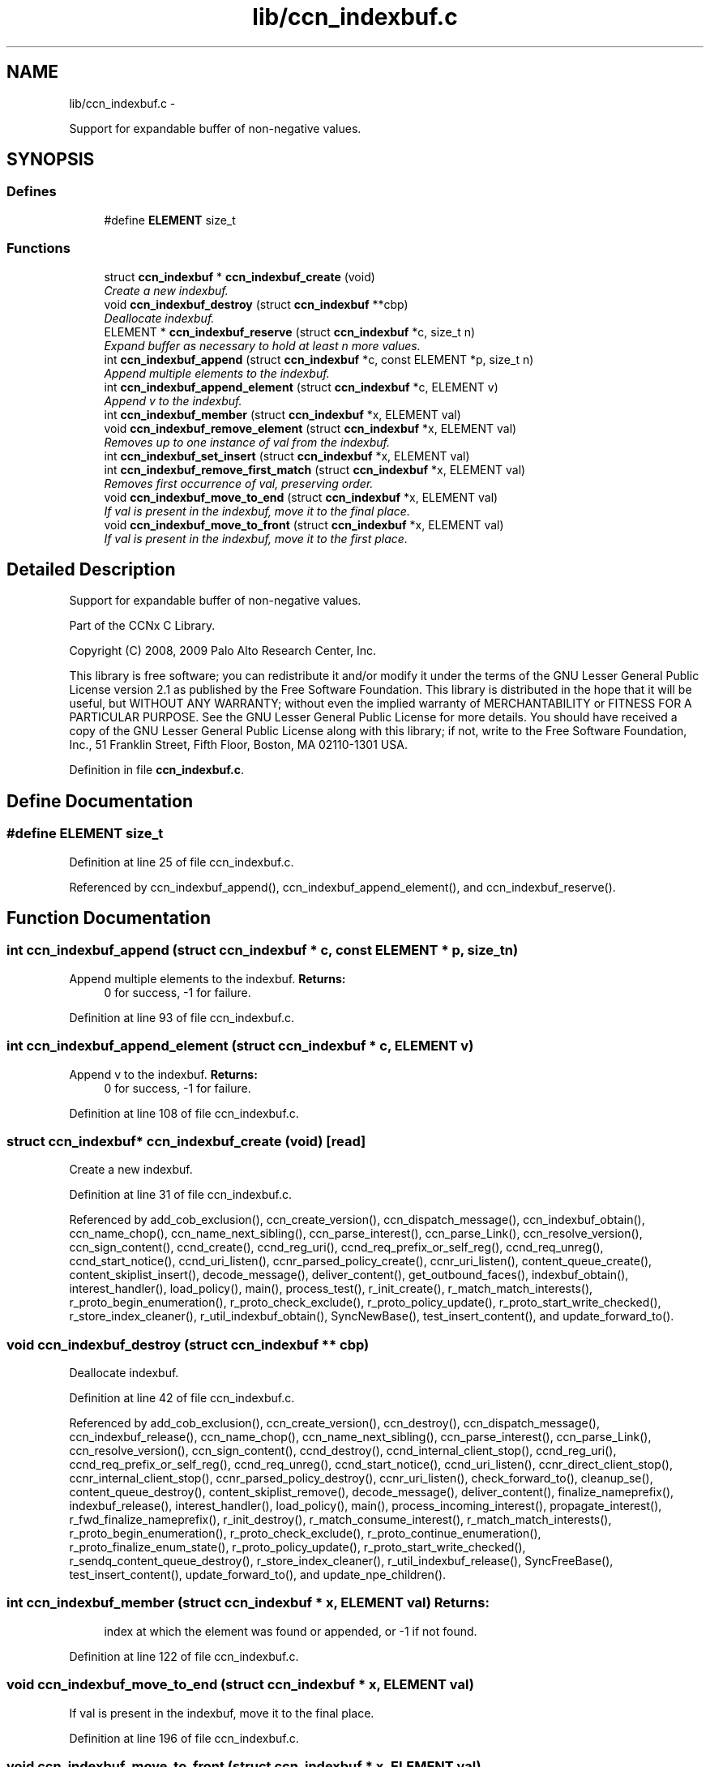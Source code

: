 .TH "lib/ccn_indexbuf.c" 3 "8 Dec 2012" "Version 0.7.0" "Content-Centric Networking in C" \" -*- nroff -*-
.ad l
.nh
.SH NAME
lib/ccn_indexbuf.c \- 
.PP
Support for expandable buffer of non-negative values.  

.SH SYNOPSIS
.br
.PP
.SS "Defines"

.in +1c
.ti -1c
.RI "#define \fBELEMENT\fP   size_t"
.br
.in -1c
.SS "Functions"

.in +1c
.ti -1c
.RI "struct \fBccn_indexbuf\fP * \fBccn_indexbuf_create\fP (void)"
.br
.RI "\fICreate a new indexbuf. \fP"
.ti -1c
.RI "void \fBccn_indexbuf_destroy\fP (struct \fBccn_indexbuf\fP **cbp)"
.br
.RI "\fIDeallocate indexbuf. \fP"
.ti -1c
.RI "ELEMENT * \fBccn_indexbuf_reserve\fP (struct \fBccn_indexbuf\fP *c, size_t n)"
.br
.RI "\fIExpand buffer as necessary to hold at least n more values. \fP"
.ti -1c
.RI "int \fBccn_indexbuf_append\fP (struct \fBccn_indexbuf\fP *c, const ELEMENT *p, size_t n)"
.br
.RI "\fIAppend multiple elements to the indexbuf. \fP"
.ti -1c
.RI "int \fBccn_indexbuf_append_element\fP (struct \fBccn_indexbuf\fP *c, ELEMENT v)"
.br
.RI "\fIAppend v to the indexbuf. \fP"
.ti -1c
.RI "int \fBccn_indexbuf_member\fP (struct \fBccn_indexbuf\fP *x, ELEMENT val)"
.br
.ti -1c
.RI "void \fBccn_indexbuf_remove_element\fP (struct \fBccn_indexbuf\fP *x, ELEMENT val)"
.br
.RI "\fIRemoves up to one instance of val from the indexbuf. \fP"
.ti -1c
.RI "int \fBccn_indexbuf_set_insert\fP (struct \fBccn_indexbuf\fP *x, ELEMENT val)"
.br
.ti -1c
.RI "int \fBccn_indexbuf_remove_first_match\fP (struct \fBccn_indexbuf\fP *x, ELEMENT val)"
.br
.RI "\fIRemoves first occurrence of val, preserving order. \fP"
.ti -1c
.RI "void \fBccn_indexbuf_move_to_end\fP (struct \fBccn_indexbuf\fP *x, ELEMENT val)"
.br
.RI "\fIIf val is present in the indexbuf, move it to the final place. \fP"
.ti -1c
.RI "void \fBccn_indexbuf_move_to_front\fP (struct \fBccn_indexbuf\fP *x, ELEMENT val)"
.br
.RI "\fIIf val is present in the indexbuf, move it to the first place. \fP"
.in -1c
.SH "Detailed Description"
.PP 
Support for expandable buffer of non-negative values. 

Part of the CCNx C Library.
.PP
Copyright (C) 2008, 2009 Palo Alto Research Center, Inc.
.PP
This library is free software; you can redistribute it and/or modify it under the terms of the GNU Lesser General Public License version 2.1 as published by the Free Software Foundation. This library is distributed in the hope that it will be useful, but WITHOUT ANY WARRANTY; without even the implied warranty of MERCHANTABILITY or FITNESS FOR A PARTICULAR PURPOSE. See the GNU Lesser General Public License for more details. You should have received a copy of the GNU Lesser General Public License along with this library; if not, write to the Free Software Foundation, Inc., 51 Franklin Street, Fifth Floor, Boston, MA 02110-1301 USA. 
.PP
Definition in file \fBccn_indexbuf.c\fP.
.SH "Define Documentation"
.PP 
.SS "#define ELEMENT   size_t"
.PP
Definition at line 25 of file ccn_indexbuf.c.
.PP
Referenced by ccn_indexbuf_append(), ccn_indexbuf_append_element(), and ccn_indexbuf_reserve().
.SH "Function Documentation"
.PP 
.SS "int ccn_indexbuf_append (struct \fBccn_indexbuf\fP * c, const ELEMENT * p, size_t n)"
.PP
Append multiple elements to the indexbuf. \fBReturns:\fP
.RS 4
0 for success, -1 for failure. 
.RE
.PP

.PP
Definition at line 93 of file ccn_indexbuf.c.
.SS "int ccn_indexbuf_append_element (struct \fBccn_indexbuf\fP * c, ELEMENT v)"
.PP
Append v to the indexbuf. \fBReturns:\fP
.RS 4
0 for success, -1 for failure. 
.RE
.PP

.PP
Definition at line 108 of file ccn_indexbuf.c.
.SS "struct \fBccn_indexbuf\fP* ccn_indexbuf_create (void)\fC [read]\fP"
.PP
Create a new indexbuf. 
.PP
Definition at line 31 of file ccn_indexbuf.c.
.PP
Referenced by add_cob_exclusion(), ccn_create_version(), ccn_dispatch_message(), ccn_indexbuf_obtain(), ccn_name_chop(), ccn_name_next_sibling(), ccn_parse_interest(), ccn_parse_Link(), ccn_resolve_version(), ccn_sign_content(), ccnd_create(), ccnd_reg_uri(), ccnd_req_prefix_or_self_reg(), ccnd_req_unreg(), ccnd_start_notice(), ccnd_uri_listen(), ccnr_parsed_policy_create(), ccnr_uri_listen(), content_queue_create(), content_skiplist_insert(), decode_message(), deliver_content(), get_outbound_faces(), indexbuf_obtain(), interest_handler(), load_policy(), main(), process_test(), r_init_create(), r_match_match_interests(), r_proto_begin_enumeration(), r_proto_check_exclude(), r_proto_policy_update(), r_proto_start_write_checked(), r_store_index_cleaner(), r_util_indexbuf_obtain(), SyncNewBase(), test_insert_content(), and update_forward_to().
.SS "void ccn_indexbuf_destroy (struct \fBccn_indexbuf\fP ** cbp)"
.PP
Deallocate indexbuf. 
.PP
Definition at line 42 of file ccn_indexbuf.c.
.PP
Referenced by add_cob_exclusion(), ccn_create_version(), ccn_destroy(), ccn_dispatch_message(), ccn_indexbuf_release(), ccn_name_chop(), ccn_name_next_sibling(), ccn_parse_interest(), ccn_parse_Link(), ccn_resolve_version(), ccn_sign_content(), ccnd_destroy(), ccnd_internal_client_stop(), ccnd_reg_uri(), ccnd_req_prefix_or_self_reg(), ccnd_req_unreg(), ccnd_start_notice(), ccnd_uri_listen(), ccnr_direct_client_stop(), ccnr_internal_client_stop(), ccnr_parsed_policy_destroy(), ccnr_uri_listen(), check_forward_to(), cleanup_se(), content_queue_destroy(), content_skiplist_remove(), decode_message(), deliver_content(), finalize_nameprefix(), indexbuf_release(), interest_handler(), load_policy(), main(), process_incoming_interest(), propagate_interest(), r_fwd_finalize_nameprefix(), r_init_destroy(), r_match_consume_interest(), r_match_match_interests(), r_proto_begin_enumeration(), r_proto_check_exclude(), r_proto_continue_enumeration(), r_proto_finalize_enum_state(), r_proto_policy_update(), r_proto_start_write_checked(), r_sendq_content_queue_destroy(), r_store_index_cleaner(), r_util_indexbuf_release(), SyncFreeBase(), test_insert_content(), update_forward_to(), and update_npe_children().
.SS "int ccn_indexbuf_member (struct \fBccn_indexbuf\fP * x, ELEMENT val)"\fBReturns:\fP
.RS 4
index at which the element was found or appended, or -1 if not found. 
.RE
.PP

.PP
Definition at line 122 of file ccn_indexbuf.c.
.SS "void ccn_indexbuf_move_to_end (struct \fBccn_indexbuf\fP * x, ELEMENT val)"
.PP
If val is present in the indexbuf, move it to the final place. 
.PP
Definition at line 196 of file ccn_indexbuf.c.
.SS "void ccn_indexbuf_move_to_front (struct \fBccn_indexbuf\fP * x, ELEMENT val)"
.PP
If val is present in the indexbuf, move it to the first place. 
.PP
Definition at line 217 of file ccn_indexbuf.c.
.SS "void ccn_indexbuf_remove_element (struct \fBccn_indexbuf\fP * x, ELEMENT val)"
.PP
Removes up to one instance of val from the indexbuf. Order of elements not preserved. 
.PP
Definition at line 138 of file ccn_indexbuf.c.
.SS "int ccn_indexbuf_remove_first_match (struct \fBccn_indexbuf\fP * x, ELEMENT val)"
.PP
Removes first occurrence of val, preserving order. \fBReturns:\fP
.RS 4
index at which the element was found, or -1 if the element was not found. 
.RE
.PP

.PP
Definition at line 173 of file ccn_indexbuf.c.
.SS "ELEMENT* ccn_indexbuf_reserve (struct \fBccn_indexbuf\fP * c, size_t n)"
.PP
Expand buffer as necessary to hold at least n more values. \fBReturns:\fP
.RS 4
pointer to reserved space 
.RE
.PP

.PP
Definition at line 59 of file ccn_indexbuf.c.
.PP
Referenced by ccn_indexbuf_append(), and ccn_indexbuf_append_element().
.SS "int ccn_indexbuf_set_insert (struct \fBccn_indexbuf\fP * x, ELEMENT val)"\fBReturns:\fP
.RS 4
index at which the element was found or appended, or -1 in case of error. 
.RE
.PP

.PP
Definition at line 154 of file ccn_indexbuf.c.
.SH "Author"
.PP 
Generated automatically by Doxygen for Content-Centric Networking in C from the source code.
